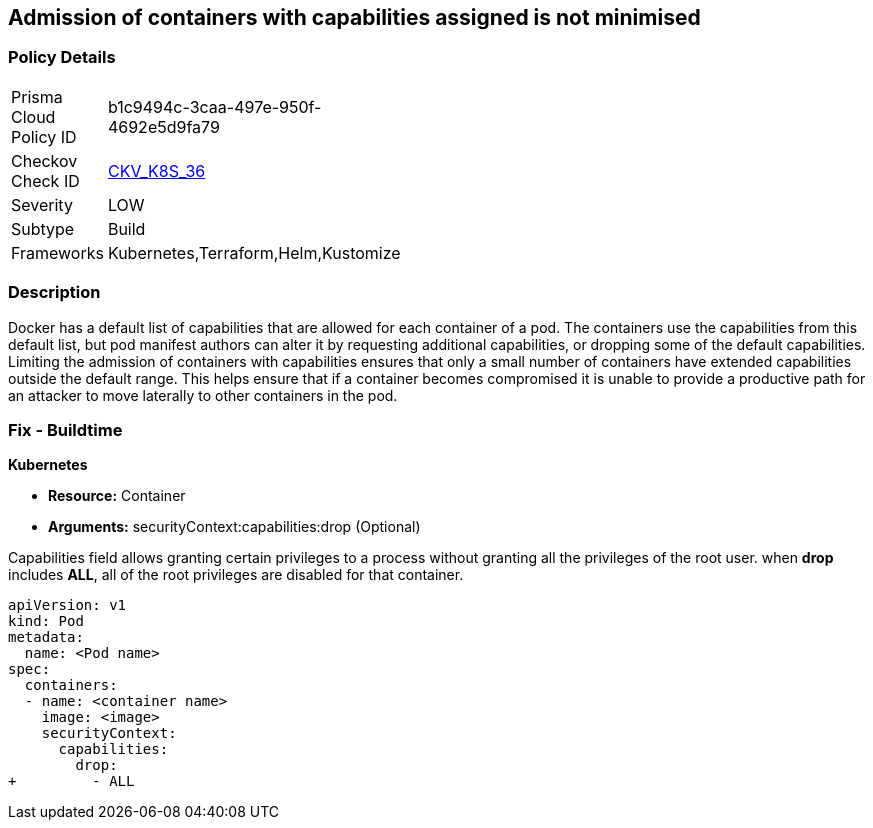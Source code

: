 == Admission of containers with capabilities assigned is not minimised
// Admission of containers with capabilities assigned not minimized

=== Policy Details 

[width=45%]
[cols="1,1"]
|=== 
|Prisma Cloud Policy ID 
| b1c9494c-3caa-497e-950f-4692e5d9fa79

|Checkov Check ID 
| https://github.com/bridgecrewio/checkov/tree/master/checkov/terraform/checks/resource/kubernetes/MinimiseCapabilitiesPSP.py[CKV_K8S_36]

|Severity
|LOW

|Subtype
|Build

|Frameworks
|Kubernetes,Terraform,Helm,Kustomize

|=== 



=== Description 


Docker has a default list of capabilities that are allowed for each container of a pod.
The containers use the capabilities from this default list, but pod manifest authors can alter it by requesting additional capabilities, or dropping some of the default capabilities.
Limiting the admission of containers with capabilities ensures that only a small number of containers have extended capabilities outside the default range.
This helps ensure that if a container becomes compromised it is unable to provide a productive path for an attacker to move laterally to other containers in the pod.

=== Fix - Buildtime


*Kubernetes* 


* *Resource:* Container
* *Arguments:* securityContext:capabilities:drop (Optional)

Capabilities field allows granting certain privileges to a process without granting all the privileges of the root user.
when *drop* includes *ALL*, all of the root privileges are disabled for that container.


[source,yaml]
----
apiVersion: v1
kind: Pod
metadata:
  name: <Pod name>
spec:
  containers:
  - name: <container name>
    image: <image>
    securityContext:
      capabilities:
        drop:
+         - ALL
----
----
----
